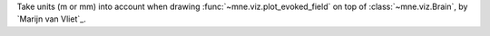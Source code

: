 Take units (m or mm) into account when drawing :func:`~mne.viz.plot_evoked_field` on top of :class:`~mne.viz.Brain`, by `Marijn van Vliet`_.
